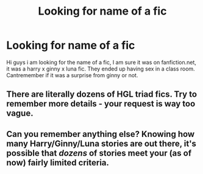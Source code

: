 #+TITLE: Looking for name of a fic

* Looking for name of a fic
:PROPERTIES:
:Author: Kreacher1986
:Score: 1
:DateUnix: 1501023434.0
:DateShort: 2017-Jul-26
:FlairText: Request
:END:
Hi guys i am looking for the name of a fic, I am sure it was on fanfiction.net, it was a harry x ginny x luna fic. They ended up having sex in a class room. Cantremember if it was a surprise from ginny or not.


** There are literally dozens of HGL triad fics. Try to remember more details - your request is way too vague.
:PROPERTIES:
:Author: Sturmundsterne
:Score: 4
:DateUnix: 1501025680.0
:DateShort: 2017-Jul-26
:END:


** Can you remember anything else? Knowing how many Harry/Ginny/Luna stories are out there, it's possible that /dozens/ of stories meet your (as of now) fairly limited criteria.
:PROPERTIES:
:Score: 2
:DateUnix: 1501029440.0
:DateShort: 2017-Jul-26
:END:
